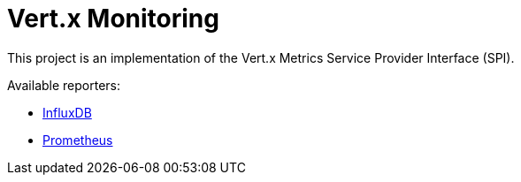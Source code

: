 = Vert.x Monitoring

This project is an implementation of the Vert.x Metrics Service Provider Interface (SPI).

Available reporters:

* link:influxdb.adoc[InfluxDB]
* link:prometheus.adoc[Prometheus]
